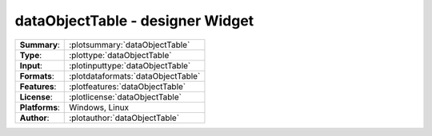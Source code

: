 ==========================================
**dataObjectTable** - designer Widget
==========================================

=============== ========================================================================================================
**Summary**:    :plotsummary:`dataObjectTable`
**Type**:       :plottype:`dataObjectTable`
**Input**:       :plotinputtype:`dataObjectTable`
**Formats**:       :plotdataformats:`dataObjectTable`
**Features**:       :plotfeatures:`dataObjectTable`
**License**:    :plotlicense:`dataObjectTable`
**Platforms**:  Windows, Linux
**Author**:     :plotauthor:`dataObjectTable`
=============== ========================================================================================================

